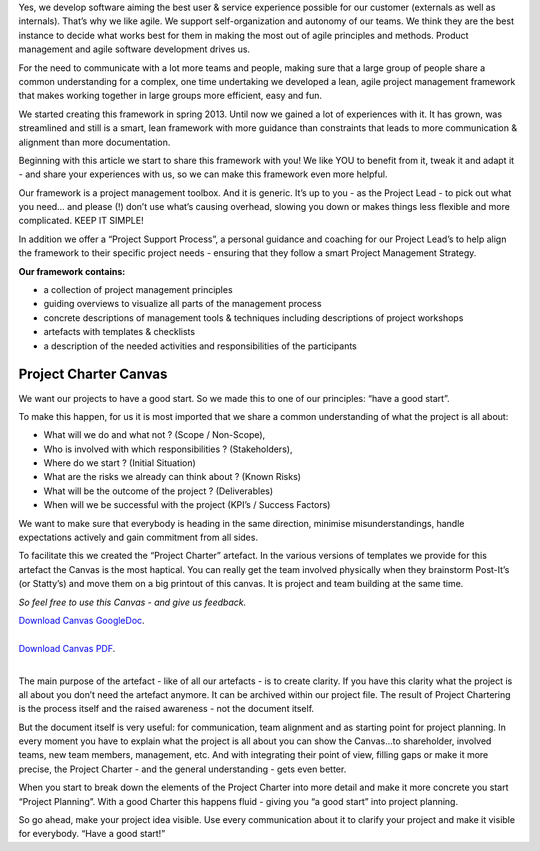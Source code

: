 .. title: Our Project Management Framework
.. slug: zalando-project-management-framework
.. date: 2014/10/28 10:00:00
.. tags: agile,project-management
.. link:
.. description: We share our Agile Project Management Framework for projects at Zalando Technology. Make use of our Project Charter Canvas, guiding principles and tools.
.. author: Tobias Leonhardt
.. type: text
.. image: project-management-framework-1.jpg

Yes, we develop software aiming the best user & service experience possible for our customer (externals as well as internals). That’s why we like agile. We support self-organization and autonomy of our teams. We think they are the best instance to decide what works best for them in making the most out of agile principles and methods. Product management and agile software development drives us.

.. TEASER_END

For the need to communicate with a lot more teams and people, making sure that a large group of people share a common understanding for a complex, one time undertaking we developed a lean, agile project management framework that makes working together in large groups more efficient, easy and fun.

We started creating this framework in spring 2013. Until now we gained a lot of experiences with it. It has grown, was streamlined and still is a smart, lean framework with more guidance than constraints that leads to more communication & alignment than more documentation.

Beginning with this article we start to share this framework with you! We like YOU to benefit from it, tweak it and adapt it -  and share your experiences with us, so we can make this framework even more helpful.


.. image:: /images/project-management-framework-3.jpg


Our framework is a project management toolbox. And it is generic. It’s up to you - as the Project Lead - to pick out what you need… and please (!) don’t use what’s causing overhead, slowing you down or makes things less flexible and more complicated. KEEP IT SIMPLE!

In addition we offer a “Project Support Process”, a personal guidance and coaching for our Project Lead’s to help align the framework to their specific project needs - ensuring that they follow a smart Project Management Strategy.

**Our framework contains:**

* a collection of project management principles
* guiding overviews to visualize all parts of the management process
* concrete descriptions of management tools & techniques including descriptions of project workshops
* artefacts with templates & checklists
* a description of the needed activities and responsibilities of the participants

Project Charter Canvas
-----------------------

We want our projects to have a good start. So we made this to one of our principles: “have a good start”.

To make this happen, for us it is most imported that we share a common understanding of what the project is all about:

* What will we do and what not ? (Scope / Non-Scope),
* Who is involved with which responsibilities ? (Stakeholders),
* Where do we start ? (Initial Situation)
* What are the risks we already can think about ? (Known Risks)
* What will be the outcome of the project ? (Deliverables)
* When will we be successful with the project (KPI’s / Success Factors)

We want to make sure that everybody is heading in the same direction, minimise misunderstandings, handle expectations actively and gain commitment from all sides.

To facilitate this we created the “Project Charter” artefact. In the various versions of templates we provide for this artefact the Canvas is the most haptical. You can really get the team involved physically when they brainstorm Post-It’s (or Statty’s) and move them on a big printout of this canvas. It is project and team building at the same time.

*So feel free to use this Canvas - and give us feedback.*


.. image:: /images/project-management-framework-2.png


| `Download Canvas GoogleDoc <https://docs.google.com/drawings/d/1eCkdd4FXubjxAuLgbYn1dBZil12s0aVf0IqSwR7m1iw/edit?usp=sharing>`_.
|
| `Download Canvas PDF <https://drive.google.com/a/zalando.de/file/d/0B14YzEE1qbIHUUREelBFTkRCMzQ/view?usp=sharing>`_.
|

The main purpose of the artefact - like of all our artefacts - is to create clarity. If you have this clarity what the project is all about you don’t need the artefact anymore. It can be archived within our project file. The result of Project Chartering is the process itself and the raised awareness - not the document itself.

But the document itself is very useful: for communication, team alignment and as starting point for project planning. In every moment you have to explain what the project is all about you can show the Canvas...to shareholder, involved teams, new team members, management, etc. And with integrating their point of view, filling gaps or make it more precise, the Project Charter - and the general understanding - gets even better.

When you start to break down the elements of the Project Charter into more detail and make it more concrete you start “Project Planning”. With a good Charter this happens fluid - giving you “a good start” into project planning.

So go ahead, make your project idea visible. Use every communication about it to clarify your project and make it visible for everybody. “Have a good start!”
